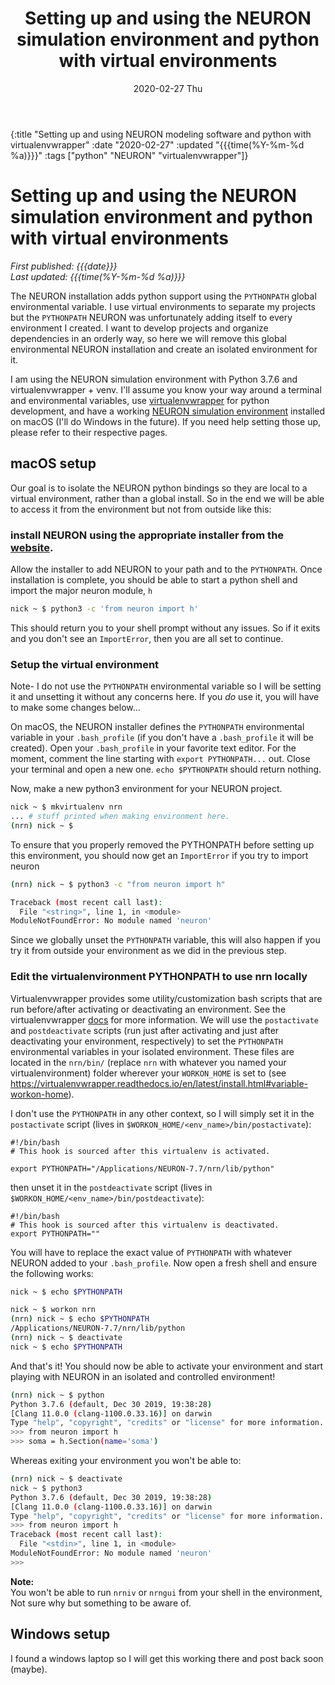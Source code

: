 #+HTML: <div id="edn">
#+HTML: {:title "Setting up and using NEURON modeling software and python with virtualenvwrapper" :date "2020-02-27" :updated "{{{time(%Y-%m-%d %a)}}}" :tags ["python" "NEURON" "virtualenvwrapper"]}
#+HTML: </div>
#+OPTIONS: \n:1 toc:nil num:0 todo:nil ^:{} title:nil
#+PROPERTY: header-args :eval never-export
#+DATE: 2020-02-27 Thu
#+TITLE: Setting up and using the NEURON simulation environment and python with virtual environments 
#+HTML:<h1 id="mainTitle">Setting up and using the NEURON simulation environment and python with virtual environments</h1>
#+HTML:<div id="timedate">
/First published: {{{date}}}/
/Last updated: {{{time(%Y-%m-%d %a)}}}/
#+HTML:</div>
#+TOC: headlines 2

The NEURON installation adds python support using the =PYTHONPATH= global environmental variable. I use virtual environments to separate my projects but the =PYTHONPATH= NEURON was unfortunately adding itself to every environment I created. I want to develop projects and organize dependencies in an orderly way, so here we will remove this global environmental NEURON installation and create an isolated environment for it. 

I am using the NEURON simulation environment with Python 3.7.6 and virtualenvwrapper + venv. I'll assume you know your way around a terminal and environmental variables, use [[https://virtualenvwrapper.readthedocs.io/en/latest/scripts.html#scripts][virtualenvwrapper]] for python development, and have a working [[https://neuron.yale.edu/neuron/][NEURON simulation environment]] installed on macOS (I'll do Windows in the future). If you need help setting those up, please refer to their respective pages. 

** macOS setup
   Our goal is to isolate the NEURON python bindings so they are local to a virtual environment, rather than a global install. So in the end we will be able to access it from the environment but not from outside like this:

#+HTML: <script id="asciicast-XhlMFvH45rO2fdIJiHkNtef10" src="https://asciinema.org/a/XhlMFvH45rO2fdIJiHkNtef10.js" async></script>

*** install NEURON using the appropriate installer from the [[https://www.neuron.yale.edu/phpBB/viewforum.php?f=33][website]]. 
  Allow the installer to add NEURON to your path and to the =PYTHONPATH=. Once installation is complete, you should be able to start a python shell and import the major neuron module, =h=
  #+BEGIN_SRC bash :results verbatim 
nick ~ $ python3 -c 'from neuron import h'
  #+END_SRC
  This should return you to your shell prompt without any issues. So if it exits and you don't see an =ImportError=, then you are all set to continue.

*** Setup the virtual environment 
 Note- I do not use the =PYTHONPATH= environmental variable so I will be setting it and unsetting it without any concerns here. If you /do/ use it, you will have to make some changes below...
 
  On macOS, the NEURON installer defines the =PYTHONPATH= environmental variable in your =.bash_profile= (if you don't have a =.bash_profile= it will be created). Open your =.bash_profile= in your favorite text editor. For the moment, comment the line starting with =export PYTHONPATH...= out. Close your terminal and open a new one. =echo $PYTHONPATH= should return nothing.

  Now, make a new python3 environment for your NEURON project. 
  #+BEGIN_SRC bash :results verbatim 
nick ~ $ mkvirtualenv nrn
... # stuff printed when making environment here. 
(nrn) nick ~ $ 
  #+END_SRC
  To ensure that you properly removed the PYTHONPATH before setting up this environment, you should now get an =ImportError= if you try to import neuron

  #+BEGIN_SRC bash :results verbatim 
(nrn) nick ~ $ python3 -c "from neuron import h"

Traceback (most recent call last):
  File "<string>", line 1, in <module>
ModuleNotFoundError: No module named 'neuron'
  #+END_SRC
  Since we globally unset the =PYTHONPATH= variable, this will also happen if you try it from outside your environment as we did in the previous step. 

*** Edit the virtualenvironment PYTHONPATH to use nrn locally
  Virtualenvwrapper provides some utility/customization bash scripts that are run before/after activating or deactivating an environment. See the virtualenvwrapper [[https://virtualenvwrapper.readthedocs.io/en/latest/scripts.html#scripts][docs]] for more information. We will use the =postactivate= and =postdeactivate= scripts (run just after activating and just after deactivating your environment, respectively) to set the =PYTHONPATH= environmental variables in your isolated environment. These files are located in the =nrn/bin/= (replace =nrn= with whatever you named your virtualenvironment) folder wherever your =WORKON_HOME= is set to (see https://virtualenvwrapper.readthedocs.io/en/latest/install.html#variable-workon-home). 

I don't use the =PYTHONPATH= in any other context, so I will simply set it in the =postactivate= script (lives in =$WORKON_HOME/<env_name>/bin/postactivate=):

  #+NAME: postactivate 
  #+BEGIN_EXAMPLE
#!/bin/bash
# This hook is sourced after this virtualenv is activated.

export PYTHONPATH="/Applications/NEURON-7.7/nrn/lib/python"
  #+END_EXAMPLE

then unset it in the =postdeactivate= script (lives in =$WORKON_HOME/<env_name>/bin/postdeactivate=):

  #+NAME: postdeactivate 
  #+BEGIN_EXAMPLE
#!/bin/bash
# This hook is sourced after this virtualenv is deactivated.
export PYTHONPATH=""
  #+END_EXAMPLE

You will have to replace the exact value of =PYTHONPATH= with whatever NEURON added to your =.bash_profile=. Now open a fresh shell and ensure the following works:

  #+BEGIN_SRC bash :results verbatim 
nick ~ $ echo $PYTHONPATH

nick ~ $ workon nrn
(nrn) nick ~ $ echo $PYTHONPATH
/Applications/NEURON-7.7/nrn/lib/python
(nrn) nick ~ $ deactivate
nick ~ $ echo $PYTHONPATH

  #+END_SRC

And that's it! You should now be able to activate your environment and start playing with NEURON in an isolated and controlled environment! 

#+BEGIN_SRC bash :results verbatim 
(nrn) nick ~ $ python
Python 3.7.6 (default, Dec 30 2019, 19:38:28)
[Clang 11.0.0 (clang-1100.0.33.16)] on darwin
Type "help", "copyright", "credits" or "license" for more information.
>>> from neuron import h
>>> soma = h.Section(name='soma')
#+END_SRC

Whereas exiting your environment you won't be able to:

#+BEGIN_SRC bash :results verbatim 
(nrn) nick ~ $ deactivate
nick ~ $ python3
Python 3.7.6 (default, Dec 30 2019, 19:38:28)
[Clang 11.0.0 (clang-1100.0.33.16)] on darwin
Type "help", "copyright", "credits" or "license" for more information.
>>> from neuron import h
Traceback (most recent call last):
  File "<stdin>", line 1, in <module>
ModuleNotFoundError: No module named 'neuron'
>>>
#+END_SRC


*Note:*
You won't be able to run =nrniv= or =nrngui= from your shell in the environment, Not sure why but something to be aware of. 


** Windows setup

I found a windows laptop so I will get this working there and post back soon (maybe). 
